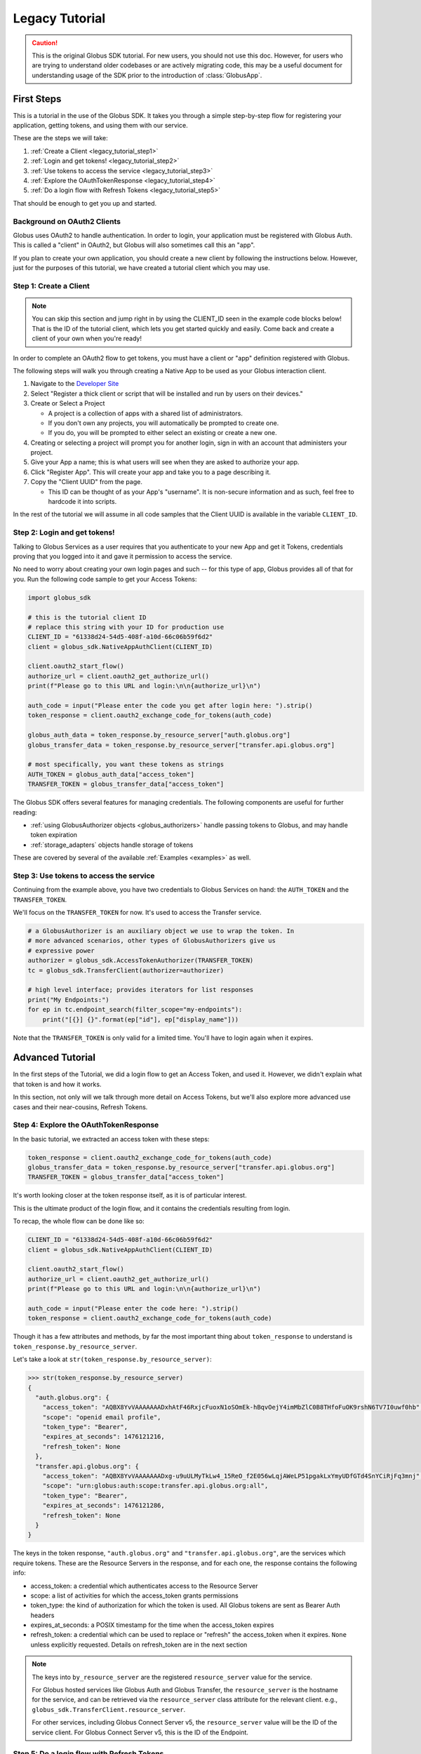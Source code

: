 .. _legacy_tutorial:

Legacy Tutorial
===============

.. caution::

    This is the original Globus SDK tutorial. For new users, you should not use
    this doc. However, for users who are trying to understand older codebases
    or are actively migrating code, this may be a useful document for
    understanding usage of the SDK prior to the introduction of :class:`GlobusApp`.

First Steps
-----------

This is a tutorial in the use of the Globus SDK. It takes you through a simple
step-by-step flow for registering your application, getting tokens, and using
them with our service.

These are the steps we will take:

#. :ref:`Create a Client <legacy_tutorial_step1>`
#. :ref:`Login and get tokens! <legacy_tutorial_step2>`
#. :ref:`Use tokens to access the service <legacy_tutorial_step3>`
#. :ref:`Explore the OAuthTokenResponse <legacy_tutorial_step4>`
#. :ref:`Do a login flow with Refresh Tokens <legacy_tutorial_step5>`

That should be enough to get you up and started.

Background on OAuth2 Clients
~~~~~~~~~~~~~~~~~~~~~~~~~~~~

Globus uses OAuth2 to handle authentication. In order to login, your
application must be registered with Globus Auth. This is called a "client" in
OAuth2, but Globus will also sometimes call this an "app".

If you plan to create your own application, you should create a new client by
following the instructions below. However, just for the purposes of this
tutorial, we have created a tutorial client which you may use.

.. _legacy_tutorial_step1:

Step 1: Create a Client
~~~~~~~~~~~~~~~~~~~~~~~

.. note::

    You can skip this section and jump right in by using the CLIENT_ID seen in
    the example code blocks below! That is the ID of the tutorial client, which
    lets you get started quickly and easily. Come back and create a client of
    your own when you're ready!

In order to complete an OAuth2 flow to get tokens, you must have a client or
"app" definition registered with Globus.

The following steps will walk you through creating a Native App to be used as your
Globus interaction client.

1. Navigate to the `Developer Site <https://app.globus.org/settings/developers>`_

2. Select "Register a thick client or script that will be installed and run by users on
   their devices."

3. Create or Select a Project

   * A project is a collection of apps with a shared list of administrators.
   * If you don't own any projects, you will automatically be prompted to create one.
   * If you do, you will be prompted to either select an existing or create a new one.

4. Creating or selecting a project will prompt you for another login, sign in with an
   account that administers your project.

5. Give your App a name; this is what users will see when they are asked to
   authorize your app.

6. Click "Register App". This will create your app and take you to a page
   describing it.

7. Copy the "Client UUID" from the page.

   * This ID can be thought of as your App's "username". It is non-secure information
     and as such, feel free to hardcode it into scripts.

In the rest of the tutorial we will assume in all code samples that the Client UUID is
available in the variable ``CLIENT_ID``.

.. _legacy_tutorial_step2:

Step 2: Login and get tokens!
~~~~~~~~~~~~~~~~~~~~~~~~~~~~~

Talking to Globus Services as a user requires that you authenticate to your new
App and get it Tokens, credentials proving that you logged into it and gave it
permission to access the service.

No need to worry about creating your own login pages and such -- for this type
of app, Globus provides all of that for you.
Run the following code sample to get your Access Tokens:

.. code-block:: python

    import globus_sdk

    # this is the tutorial client ID
    # replace this string with your ID for production use
    CLIENT_ID = "61338d24-54d5-408f-a10d-66c06b59f6d2"
    client = globus_sdk.NativeAppAuthClient(CLIENT_ID)

    client.oauth2_start_flow()
    authorize_url = client.oauth2_get_authorize_url()
    print(f"Please go to this URL and login:\n\n{authorize_url}\n")

    auth_code = input("Please enter the code you get after login here: ").strip()
    token_response = client.oauth2_exchange_code_for_tokens(auth_code)

    globus_auth_data = token_response.by_resource_server["auth.globus.org"]
    globus_transfer_data = token_response.by_resource_server["transfer.api.globus.org"]

    # most specifically, you want these tokens as strings
    AUTH_TOKEN = globus_auth_data["access_token"]
    TRANSFER_TOKEN = globus_transfer_data["access_token"]


The Globus SDK offers several features for managing credentials. The following components
are useful for further reading:

* :ref:`using GlobusAuthorizer objects <globus_authorizers>` handle passing tokens to Globus,
  and may handle token expiration

* :ref:`storage_adapters` objects handle storage of tokens

These are covered by several of the available :ref:`Examples <examples>` as
well.

.. _legacy_tutorial_step3:

Step 3: Use tokens to access the service
~~~~~~~~~~~~~~~~~~~~~~~~~~~~~~~~~~~~~~~~

Continuing from the example above, you have two credentials to Globus Services
on hand: the ``AUTH_TOKEN`` and the ``TRANSFER_TOKEN``.

We'll focus on the ``TRANSFER_TOKEN`` for now. It's used to access the Transfer
service.

.. _authorizer_first_use:

.. code-block:: python

    # a GlobusAuthorizer is an auxiliary object we use to wrap the token. In
    # more advanced scenarios, other types of GlobusAuthorizers give us
    # expressive power
    authorizer = globus_sdk.AccessTokenAuthorizer(TRANSFER_TOKEN)
    tc = globus_sdk.TransferClient(authorizer=authorizer)

    # high level interface; provides iterators for list responses
    print("My Endpoints:")
    for ep in tc.endpoint_search(filter_scope="my-endpoints"):
        print("[{}] {}".format(ep["id"], ep["display_name"]))


Note that the ``TRANSFER_TOKEN`` is only valid for a limited time. You'll have
to login again when it expires.


.. _advanced_tutorial:

Advanced Tutorial
-----------------

In the first steps of the Tutorial, we did a login flow to get an Access Token,
and used it. However, we didn't explain what that token is and how it works.

In this section, not only will we talk through more detail on Access Tokens, but
we'll also explore more advanced use cases and their near-cousins, Refresh Tokens.

.. _legacy_tutorial_step4:

Step 4: Explore the OAuthTokenResponse
~~~~~~~~~~~~~~~~~~~~~~~~~~~~~~~~~~~~~~

In the basic tutorial, we extracted an access token with these steps:

.. code-block:: python

    token_response = client.oauth2_exchange_code_for_tokens(auth_code)
    globus_transfer_data = token_response.by_resource_server["transfer.api.globus.org"]
    TRANSFER_TOKEN = globus_transfer_data["access_token"]

It's worth looking closer at the token response itself, as it is of particular
interest.

This is the ultimate product of the login flow, and it contains the credentials
resulting from login.

To recap, the whole flow can be done like so:

.. code-block:: python

    CLIENT_ID = "61338d24-54d5-408f-a10d-66c06b59f6d2"
    client = globus_sdk.NativeAppAuthClient(CLIENT_ID)

    client.oauth2_start_flow()
    authorize_url = client.oauth2_get_authorize_url()
    print(f"Please go to this URL and login:\n\n{authorize_url}\n")

    auth_code = input("Please enter the code here: ").strip()
    token_response = client.oauth2_exchange_code_for_tokens(auth_code)

Though it has a few attributes and methods, by far the most important thing
about ``token_response`` to understand is
``token_response.by_resource_server``.

Let's take a look at ``str(token_response.by_resource_server)``:

.. code-block:: pycon

    >>> str(token_response.by_resource_server)
    {
      "auth.globus.org": {
        "access_token": "AQBX8YvVAAAAAAADxhAtF46RxjcFuoxN1oSOmEk-hBqvOejY4imMbZlC0B8THfoFuOK9rshN6TV7I0uwf0hb",
        "scope": "openid email profile",
        "token_type": "Bearer",
        "expires_at_seconds": 1476121216,
        "refresh_token": None
      },
      "transfer.api.globus.org": {
        "access_token": "AQBX8YvVAAAAAAADxg-u9uULMyTkLw4_15ReO_f2E056wLqjAWeLP51pgakLxYmyUDfGTd4SnYCiRjFq3mnj",
        "scope": "urn:globus:auth:scope:transfer.api.globus.org:all",
        "token_type": "Bearer",
        "expires_at_seconds": 1476121286,
        "refresh_token": None
      }
    }

The keys in the token response, ``"auth.globus.org"`` and ``"transfer.api.globus.org"``,
are the services which require tokens. These are the Resource Servers in the
response, and for each one, the response contains the following info:

- access_token: a credential which authenticates access to the Resource Server
- scope: a list of activities for which the access_token grants permissions
- token_type: the kind of authorization for which the token is used. All Globus
  tokens are sent as Bearer Auth headers
- expires_at_seconds: a POSIX timestamp for the time when the access_token
  expires
- refresh_token: a credential which can be used to replace or "refresh" the
  access_token when it expires. ``None`` unless explicitly requested.
  Details on refresh_token are in the next section

.. note::

    The keys into ``by_resource_server`` are the registered ``resource_server``
    value for the service.

    For Globus hosted services like Globus Auth and Globus Transfer, the
    ``resource_server`` is the hostname for the service, and can be retrieved
    via the ``resource_server`` class attribute for the relevant client.
    e.g., ``globus_sdk.TransferClient.resource_server``.

    For other services, including Globus Connect Server v5, the ``resource_server``
    value will be the ID of the service client. For Globus Connect Server v5, this
    is the ID of the Endpoint.

.. _legacy_tutorial_step5:

Step 5: Do a login flow with Refresh Tokens
~~~~~~~~~~~~~~~~~~~~~~~~~~~~~~~~~~~~~~~~~~~

As described above, there is enough code to do a login flow and get an Access
Token. However, that token will expire after a short duration, after which the
user will need to login again.

This can be avoided by requesting a Refresh Token, which is valid indefinitely
(unless revoked). The purpose of Refresh Tokens is to allow an application to
replace its Access Tokens without a fresh login.

The code above can easily include Refresh Tokens by modifying the call to
``oauth2_start_flow`` as follows:

.. code-block:: python

    CLIENT_ID = "61338d24-54d5-408f-a10d-66c06b59f6d2"
    client = globus_sdk.NativeAppAuthClient(CLIENT_ID)

    client.oauth2_start_flow(refresh_tokens=True)
    authorize_url = client.oauth2_get_authorize_url()
    print(f"Please go to this URL and login:\n\n{authorize_url}\n")

    auth_code = input("Please enter the code here: ").strip()
    token_response = client.oauth2_exchange_code_for_tokens(auth_code)

If you peek at the ``token_response`` now, you'll see that the
``"refresh_token"`` fields are no longer nulled.

However, this only solves half of the problem. When should a new Access Token
be requested? The Globus SDK solves this problem for you with the
``GlobusAuthorizer`` objects :ref:`introduced above <authorizer_first_use>`.
The key is the :class:`RefreshTokenAuthorizer <globus_sdk.RefreshTokenAuthorizer>`
object, which handles refreshes.

Let's assume you want to do this with the :class:`TransferClient <globus_sdk.TransferClient>`.

.. code-block:: python

    # get credentials for the Globus Transfer service
    globus_transfer_data = token_response.by_resource_server["transfer.api.globus.org"]
    # the refresh token and access token are often abbreviated as RT and AT
    transfer_rt = globus_transfer_data["refresh_token"]
    transfer_at = globus_transfer_data["access_token"]
    expires_at_s = globus_transfer_data["expires_at_seconds"]

    # construct a RefreshTokenAuthorizer
    # note that `client` is passed to it, to allow it to do the refreshes
    authorizer = globus_sdk.RefreshTokenAuthorizer(
        transfer_rt, client, access_token=transfer_at, expires_at=expires_at_s
    )

    # and try using `tc` to make TransferClient calls. Everything should just
    # work -- for days and days, months and months, even years
    tc = globus_sdk.TransferClient(authorizer=authorizer)


With the above code, ``tc`` is a ``TransferClient`` which can authenticate
indefinitely, refreshing the Access Token whenever it expires.
